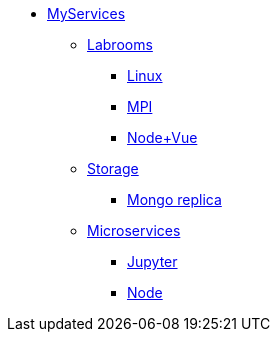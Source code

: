 * xref:overview.adoc[MyServices]
** xref:overview-labroom.adoc[Labrooms]
*** xref:linux.adoc[Linux]
*** xref:mpi.adoc[MPI]
*** xref:nodevuejs.adoc[Node+Vue]

** xref:overview-storage.adoc[Storage]
*** xref:storage-mongo-replica.adoc[Mongo replica]

** xref:overview-services.adoc[Microservices]
*** xref:jupyter.adoc[Jupyter]
*** xref:node.adoc[Node]

